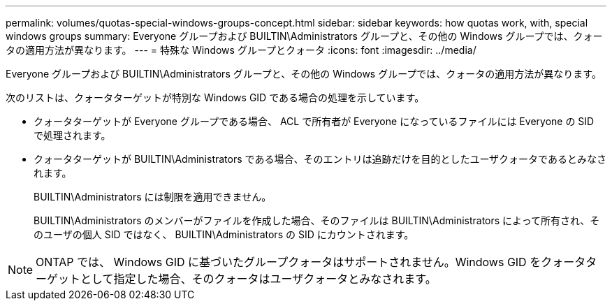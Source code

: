 ---
permalink: volumes/quotas-special-windows-groups-concept.html 
sidebar: sidebar 
keywords: how quotas work, with, special windows groups 
summary: Everyone グループおよび BUILTIN\Administrators グループと、その他の Windows グループでは、クォータの適用方法が異なります。 
---
= 特殊な Windows グループとクォータ
:icons: font
:imagesdir: ../media/


[role="lead"]
Everyone グループおよび BUILTIN\Administrators グループと、その他の Windows グループでは、クォータの適用方法が異なります。

次のリストは、クォータターゲットが特別な Windows GID である場合の処理を示しています。

* クォータターゲットが Everyone グループである場合、 ACL で所有者が Everyone になっているファイルには Everyone の SID で処理されます。
* クォータターゲットが BUILTIN\Administrators である場合、そのエントリは追跡だけを目的としたユーザクォータであるとみなされます。
+
BUILTIN\Administrators には制限を適用できません。

+
BUILTIN\Administrators のメンバーがファイルを作成した場合、そのファイルは BUILTIN\Administrators によって所有され、そのユーザの個人 SID ではなく、 BUILTIN\Administrators の SID にカウントされます。



[NOTE]
====
ONTAP では、 Windows GID に基づいたグループクォータはサポートされません。Windows GID をクォータターゲットとして指定した場合、そのクォータはユーザクォータとみなされます。

====